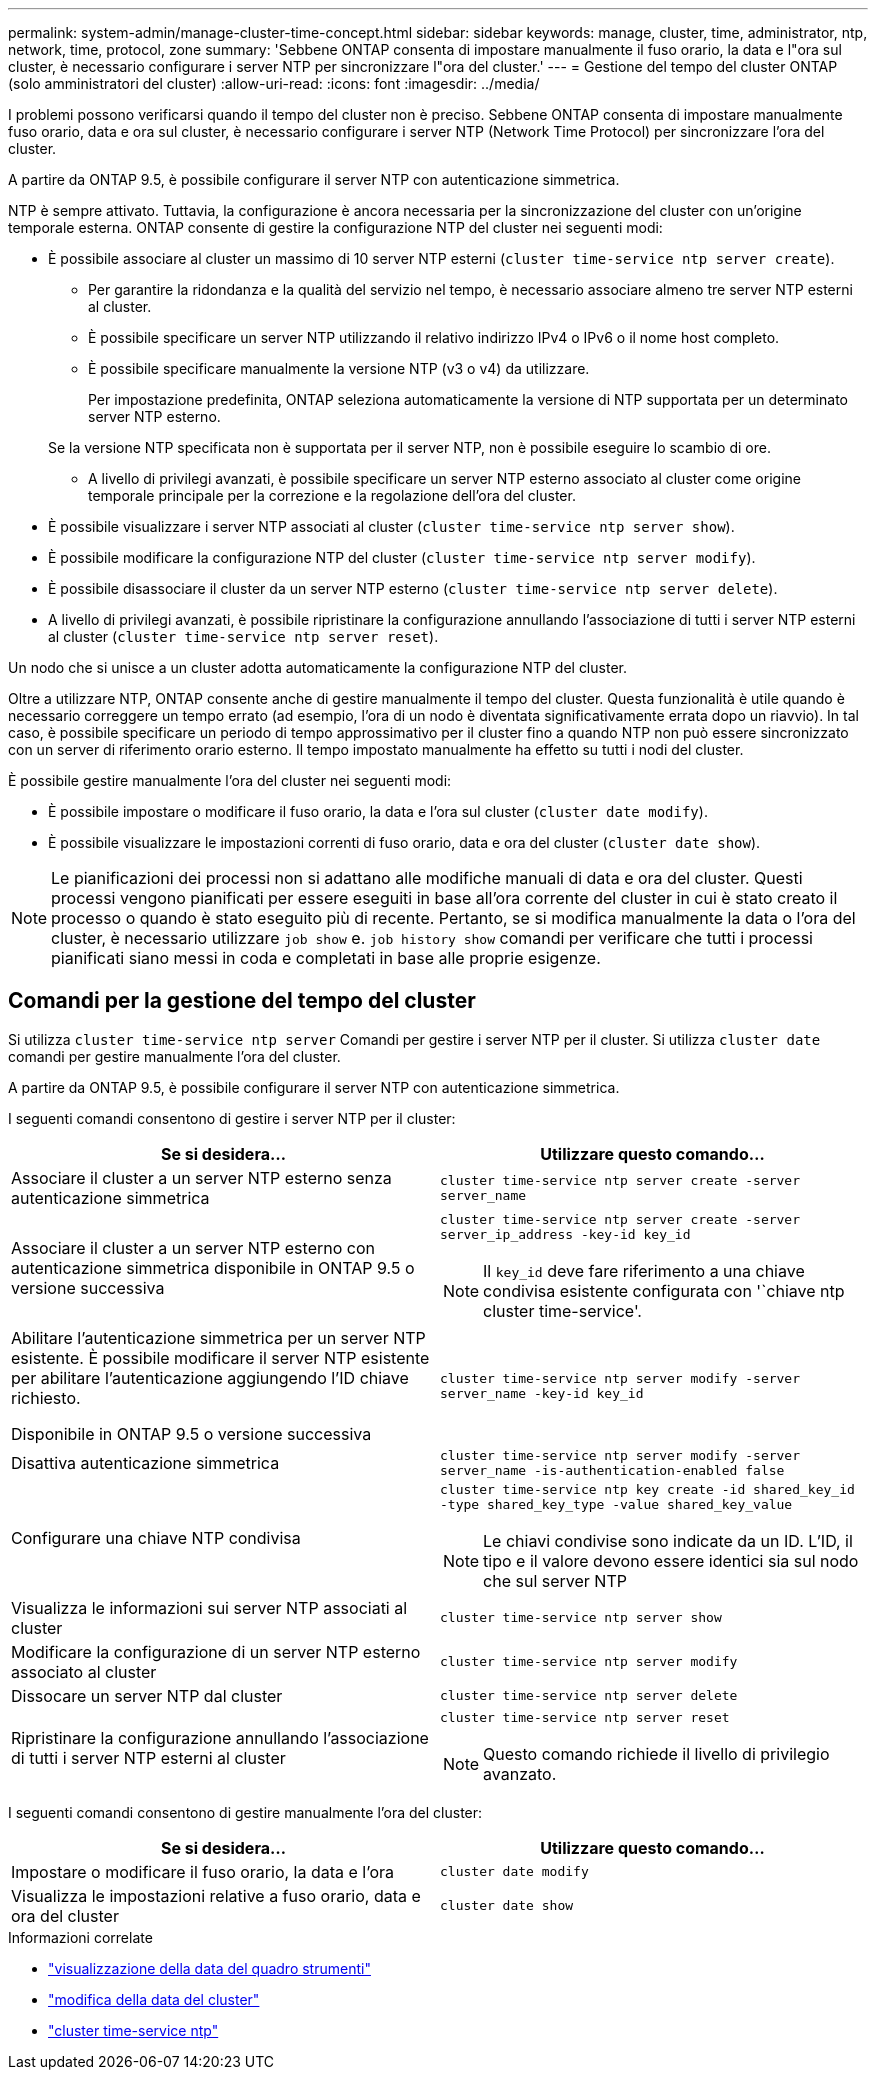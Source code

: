 ---
permalink: system-admin/manage-cluster-time-concept.html 
sidebar: sidebar 
keywords: manage, cluster, time, administrator, ntp, network, time, protocol, zone 
summary: 'Sebbene ONTAP consenta di impostare manualmente il fuso orario, la data e l"ora sul cluster, è necessario configurare i server NTP per sincronizzare l"ora del cluster.' 
---
= Gestione del tempo del cluster ONTAP (solo amministratori del cluster)
:allow-uri-read: 
:icons: font
:imagesdir: ../media/


[role="lead"]
I problemi possono verificarsi quando il tempo del cluster non è preciso. Sebbene ONTAP consenta di impostare manualmente fuso orario, data e ora sul cluster, è necessario configurare i server NTP (Network Time Protocol) per sincronizzare l'ora del cluster.

A partire da ONTAP 9.5, è possibile configurare il server NTP con autenticazione simmetrica.

NTP è sempre attivato. Tuttavia, la configurazione è ancora necessaria per la sincronizzazione del cluster con un'origine temporale esterna. ONTAP consente di gestire la configurazione NTP del cluster nei seguenti modi:

* È possibile associare al cluster un massimo di 10 server NTP esterni (`cluster time-service ntp server create`).
+
** Per garantire la ridondanza e la qualità del servizio nel tempo, è necessario associare almeno tre server NTP esterni al cluster.
** È possibile specificare un server NTP utilizzando il relativo indirizzo IPv4 o IPv6 o il nome host completo.
** È possibile specificare manualmente la versione NTP (v3 o v4) da utilizzare.
+
Per impostazione predefinita, ONTAP seleziona automaticamente la versione di NTP supportata per un determinato server NTP esterno.

+
Se la versione NTP specificata non è supportata per il server NTP, non è possibile eseguire lo scambio di ore.

** A livello di privilegi avanzati, è possibile specificare un server NTP esterno associato al cluster come origine temporale principale per la correzione e la regolazione dell'ora del cluster.


* È possibile visualizzare i server NTP associati al cluster (`cluster time-service ntp server show`).
* È possibile modificare la configurazione NTP del cluster (`cluster time-service ntp server modify`).
* È possibile disassociare il cluster da un server NTP esterno (`cluster time-service ntp server delete`).
* A livello di privilegi avanzati, è possibile ripristinare la configurazione annullando l'associazione di tutti i server NTP esterni al cluster (`cluster time-service ntp server reset`).


Un nodo che si unisce a un cluster adotta automaticamente la configurazione NTP del cluster.

Oltre a utilizzare NTP, ONTAP consente anche di gestire manualmente il tempo del cluster. Questa funzionalità è utile quando è necessario correggere un tempo errato (ad esempio, l'ora di un nodo è diventata significativamente errata dopo un riavvio). In tal caso, è possibile specificare un periodo di tempo approssimativo per il cluster fino a quando NTP non può essere sincronizzato con un server di riferimento orario esterno. Il tempo impostato manualmente ha effetto su tutti i nodi del cluster.

È possibile gestire manualmente l'ora del cluster nei seguenti modi:

* È possibile impostare o modificare il fuso orario, la data e l'ora sul cluster (`cluster date modify`).
* È possibile visualizzare le impostazioni correnti di fuso orario, data e ora del cluster (`cluster date show`).


[NOTE]
====
Le pianificazioni dei processi non si adattano alle modifiche manuali di data e ora del cluster. Questi processi vengono pianificati per essere eseguiti in base all'ora corrente del cluster in cui è stato creato il processo o quando è stato eseguito più di recente. Pertanto, se si modifica manualmente la data o l'ora del cluster, è necessario utilizzare `job show` e. `job history show` comandi per verificare che tutti i processi pianificati siano messi in coda e completati in base alle proprie esigenze.

====


== Comandi per la gestione del tempo del cluster

Si utilizza `cluster time-service ntp server` Comandi per gestire i server NTP per il cluster. Si utilizza `cluster date` comandi per gestire manualmente l'ora del cluster.

A partire da ONTAP 9.5, è possibile configurare il server NTP con autenticazione simmetrica.

I seguenti comandi consentono di gestire i server NTP per il cluster:

|===
| Se si desidera... | Utilizzare questo comando... 


 a| 
Associare il cluster a un server NTP esterno senza autenticazione simmetrica
 a| 
`cluster time-service ntp server create -server server_name`



 a| 
Associare il cluster a un server NTP esterno con autenticazione simmetrica disponibile in ONTAP 9.5 o versione successiva
 a| 
`cluster time-service ntp server create -server server_ip_address -key-id key_id`

[NOTE]
====
Il `key_id` deve fare riferimento a una chiave condivisa esistente configurata con '`chiave ntp cluster time-service'.

====


 a| 
Abilitare l'autenticazione simmetrica per un server NTP esistente. È possibile modificare il server NTP esistente per abilitare l'autenticazione aggiungendo l'ID chiave richiesto.

Disponibile in ONTAP 9.5 o versione successiva
 a| 
`cluster time-service ntp server modify -server server_name -key-id key_id`



 a| 
Disattiva autenticazione simmetrica
 a| 
`cluster time-service ntp server modify -server server_name -is-authentication-enabled false`



 a| 
Configurare una chiave NTP condivisa
 a| 
`cluster time-service ntp key create -id shared_key_id -type shared_key_type -value shared_key_value`

[NOTE]
====
Le chiavi condivise sono indicate da un ID. L'ID, il tipo e il valore devono essere identici sia sul nodo che sul server NTP

====


 a| 
Visualizza le informazioni sui server NTP associati al cluster
 a| 
`cluster time-service ntp server show`



 a| 
Modificare la configurazione di un server NTP esterno associato al cluster
 a| 
`cluster time-service ntp server modify`



 a| 
Dissocare un server NTP dal cluster
 a| 
`cluster time-service ntp server delete`



 a| 
Ripristinare la configurazione annullando l'associazione di tutti i server NTP esterni al cluster
 a| 
`cluster time-service ntp server reset`

[NOTE]
====
Questo comando richiede il livello di privilegio avanzato.

====
|===
I seguenti comandi consentono di gestire manualmente l'ora del cluster:

|===
| Se si desidera... | Utilizzare questo comando... 


 a| 
Impostare o modificare il fuso orario, la data e l'ora
 a| 
`cluster date modify`



 a| 
Visualizza le impostazioni relative a fuso orario, data e ora del cluster
 a| 
`cluster date show`

|===
.Informazioni correlate
* link:https://docs.netapp.com/us-en/ontap-cli/cluster-date-show.html["visualizzazione della data del quadro strumenti"^]
* link:https://docs.netapp.com/us-en/ontap-cli/cluster-date-modify.html["modifica della data del cluster"^]
* link:https://docs.netapp.com/us-en/ontap-cli/search.html?q=cluster+time-service+ntp["cluster time-service ntp"^]

